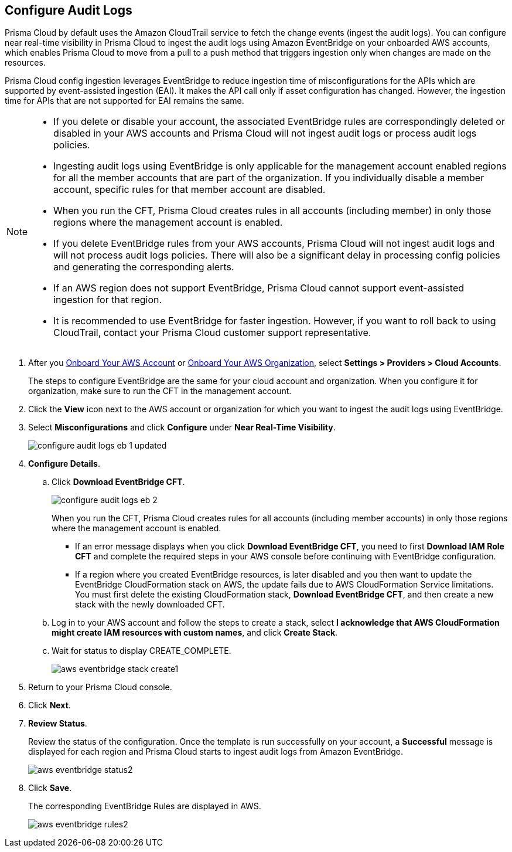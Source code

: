 :topic_type: task
[.task]

== Configure Audit Logs

Prisma Cloud by default uses the Amazon CloudTrail service to fetch the change events (ingest the audit logs). You can configure near real-time visibility in Prisma Cloud to ingest the audit logs using Amazon EventBridge on your onboarded AWS accounts, which enables Prisma Cloud to move from a pull to a push method that triggers ingestion only when changes are made on the resources. 

Prisma Cloud config ingestion leverages EventBridge to reduce ingestion time of misconfigurations for the APIs which are supported by event-assisted ingestion (EAI). It makes the API call only if asset configuration has changed. However, the ingestion time for APIs that are not supported for EAI remains the same.

//Prisma Cloud config ingestion leverages EventBridge and event-assisted ingestion to reduce the time to alert for any misconfigurations or policy violations as well as reduce the number of API calls. 

[NOTE]
====
* If you delete or disable your account, the associated EventBridge rules are correspondingly deleted or disabled in your AWS accounts and Prisma Cloud will not ingest audit logs or process audit logs policies.

* Ingesting audit logs using EventBridge is only applicable for the management account enabled regions for all the member accounts that are part of the organization. If you individually disable a member account, specific rules for that member account are disabled.

* When you run the CFT, Prisma Cloud creates rules in all accounts (including member) in only those regions where the management account is enabled.

* If you delete EventBridge rules from your AWS accounts, Prisma Cloud will not ingest audit logs and will not process audit logs policies. There will also be a significant delay in processing config policies and generating the corresponding alerts.

* If an AWS region does not support EventBridge, Prisma Cloud cannot support event-assisted ingestion for that region.

* It is recommended to use EventBridge for faster ingestion. However, if you want to roll back to using CloudTrail, contact your Prisma Cloud customer support representative.
====

[.procedure]

. After you xref:onboard-aws-account.adoc[Onboard Your AWS Account] or xref:onboard-aws-org.adoc[Onboard Your AWS Organization], select *Settings > Providers > Cloud Accounts*.   
+
The steps to configure EventBridge are the same for your cloud account and organization. When you configure it for organization, make sure to run the CFT in the management account.

. Click the *View* icon next to the AWS account or organization for which you want to ingest the audit logs using EventBridge.

. Select *Misconfigurations* and click *Configure* under *Near Real-Time Visibility*.
+
image::connect/configure-audit-logs-eb-1-updated.png[]

. *Configure Details*.

.. Click *Download EventBridge CFT*. 
+
image::connect/configure-audit-logs-eb-2.png[]
+
When you run the CFT, Prisma Cloud creates rules for all accounts (including member accounts) in only those regions where the management account is enabled.
+
* If an error message displays when you click *Download EventBridge CFT*, you need to first *Download IAM Role CFT* and complete the required steps in your AWS console before continuing with EventBridge configuration.
* If a region where you created EventBridge resources, is later disabled and you then want to update the EventBridge CloudFormation stack on AWS, the update fails due to AWS CloudFormation Service limitations. You must first delete the existing CloudFormation stack, *Download EventBridge CFT*, and then create a new stack with the newly downloaded CFT.

.. Log in to your AWS account and follow the steps to create a stack, select *I acknowledge that AWS CloudFormation might create IAM resources with custom names*, and click *Create Stack*.

.. Wait for status to display CREATE_COMPLETE.
+
image::connect/aws-eventbridge-stack-create1.png[]

. Return to your Prisma Cloud console.

. Click *Next*.

. *Review Status*.
+
Review the status of the configuration. Once the template is run successfully on your account, a *Successful* message is displayed for each region and Prisma Cloud starts to ingest audit logs from Amazon EventBridge.
+
image::connect/aws-eventbridge-status2.png[]

. Click *Save*.
+
The corresponding EventBridge Rules are displayed in AWS.
+
image::connect/aws-eventbridge-rules2.png[]